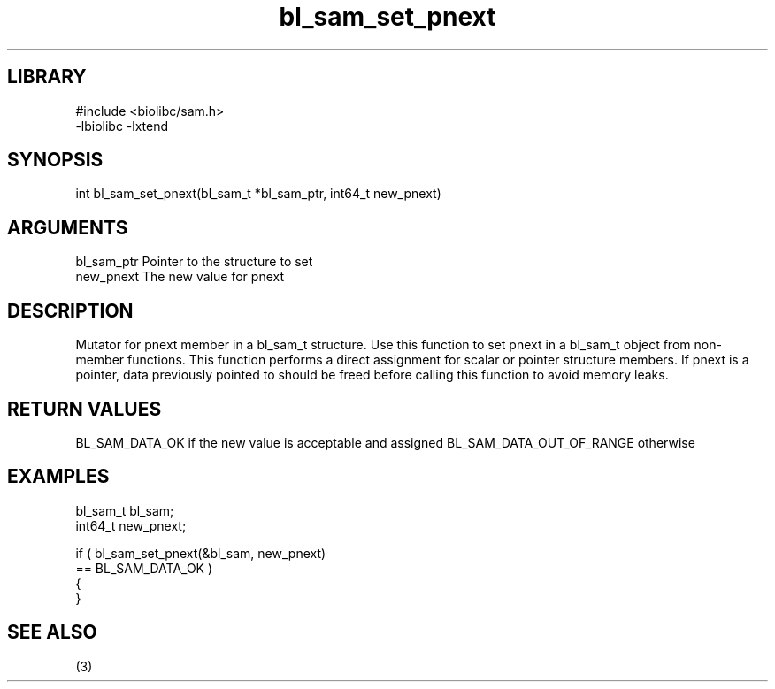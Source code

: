 \" Generated by c2man from bl_sam_set_pnext.c
.TH bl_sam_set_pnext 3

.SH LIBRARY
\" Indicate #includes, library name, -L and -l flags
.nf
.na
#include <biolibc/sam.h>
-lbiolibc -lxtend
.ad
.fi

\" Convention:
\" Underline anything that is typed verbatim - commands, etc.
.SH SYNOPSIS
.nf
.na
int     bl_sam_set_pnext(bl_sam_t *bl_sam_ptr, int64_t new_pnext)
.ad
.fi

.SH ARGUMENTS
.nf
.na
bl_sam_ptr      Pointer to the structure to set
new_pnext       The new value for pnext
.ad
.fi

.SH DESCRIPTION

Mutator for pnext member in a bl_sam_t structure.
Use this function to set pnext in a bl_sam_t object
from non-member functions.  This function performs a direct
assignment for scalar or pointer structure members.  If
pnext is a pointer, data previously pointed to should
be freed before calling this function to avoid memory
leaks.

.SH RETURN VALUES

BL_SAM_DATA_OK if the new value is acceptable and assigned
BL_SAM_DATA_OUT_OF_RANGE otherwise

.SH EXAMPLES
.nf
.na

bl_sam_t        bl_sam;
int64_t         new_pnext;

if ( bl_sam_set_pnext(&bl_sam, new_pnext)
        == BL_SAM_DATA_OK )
{
}
.ad
.fi

.SH SEE ALSO

(3)

